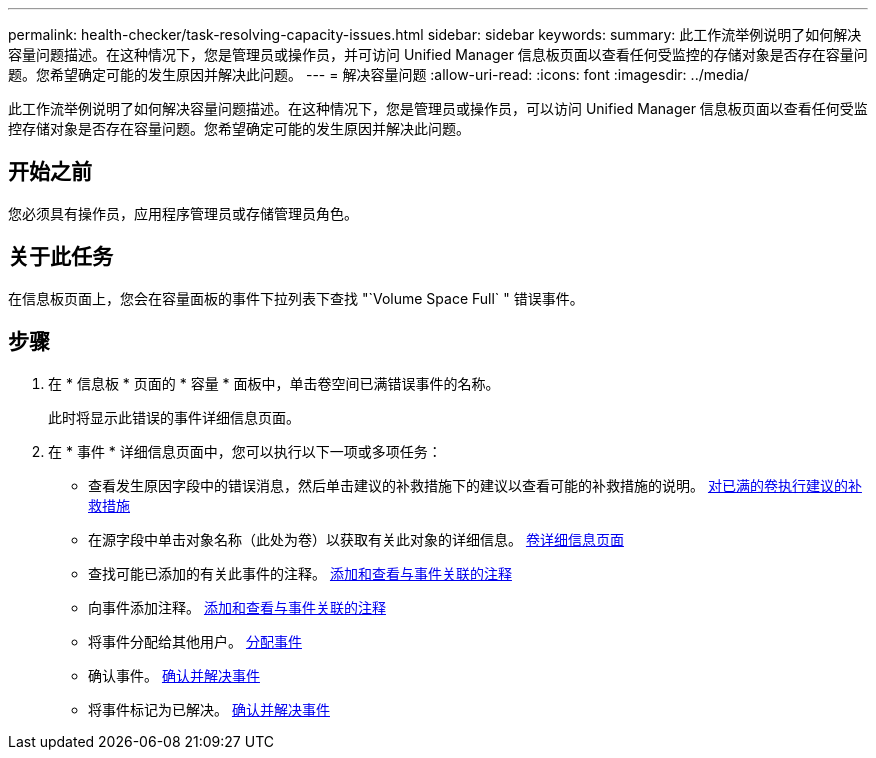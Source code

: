 ---
permalink: health-checker/task-resolving-capacity-issues.html 
sidebar: sidebar 
keywords:  
summary: 此工作流举例说明了如何解决容量问题描述。在这种情况下，您是管理员或操作员，并可访问 Unified Manager 信息板页面以查看任何受监控的存储对象是否存在容量问题。您希望确定可能的发生原因并解决此问题。 
---
= 解决容量问题
:allow-uri-read: 
:icons: font
:imagesdir: ../media/


[role="lead"]
此工作流举例说明了如何解决容量问题描述。在这种情况下，您是管理员或操作员，可以访问 Unified Manager 信息板页面以查看任何受监控存储对象是否存在容量问题。您希望确定可能的发生原因并解决此问题。



== 开始之前

您必须具有操作员，应用程序管理员或存储管理员角色。



== 关于此任务

在信息板页面上，您会在容量面板的事件下拉列表下查找 "`Volume Space Full` " 错误事件。



== 步骤

. 在 * 信息板 * 页面的 * 容量 * 面板中，单击卷空间已满错误事件的名称。
+
此时将显示此错误的事件详细信息页面。

. 在 * 事件 * 详细信息页面中，您可以执行以下一项或多项任务：
+
** 查看发生原因字段中的错误消息，然后单击建议的补救措施下的建议以查看可能的补救措施的说明。 xref:task-performing-suggested-remedial-actions-for-a-full-volume.adoc[对已满的卷执行建议的补救措施]
** 在源字段中单击对象名称（此处为卷）以获取有关此对象的详细信息。 xref:reference-health-volume-details-page.adoc[卷详细信息页面]
** 查找可能已添加的有关此事件的注释。 xref:task-adding-and-reviewing-notes-about-an-event.adoc[添加和查看与事件关联的注释]
** 向事件添加注释。 xref:task-adding-and-reviewing-notes-about-an-event.adoc[添加和查看与事件关联的注释]
** 将事件分配给其他用户。 xref:task-assigning-events-to-specific-users.adoc[分配事件]
** 确认事件。 xref:task-acknowledging-and-resolving-events.adoc[确认并解决事件]
** 将事件标记为已解决。 xref:task-acknowledging-and-resolving-events.adoc[确认并解决事件]



